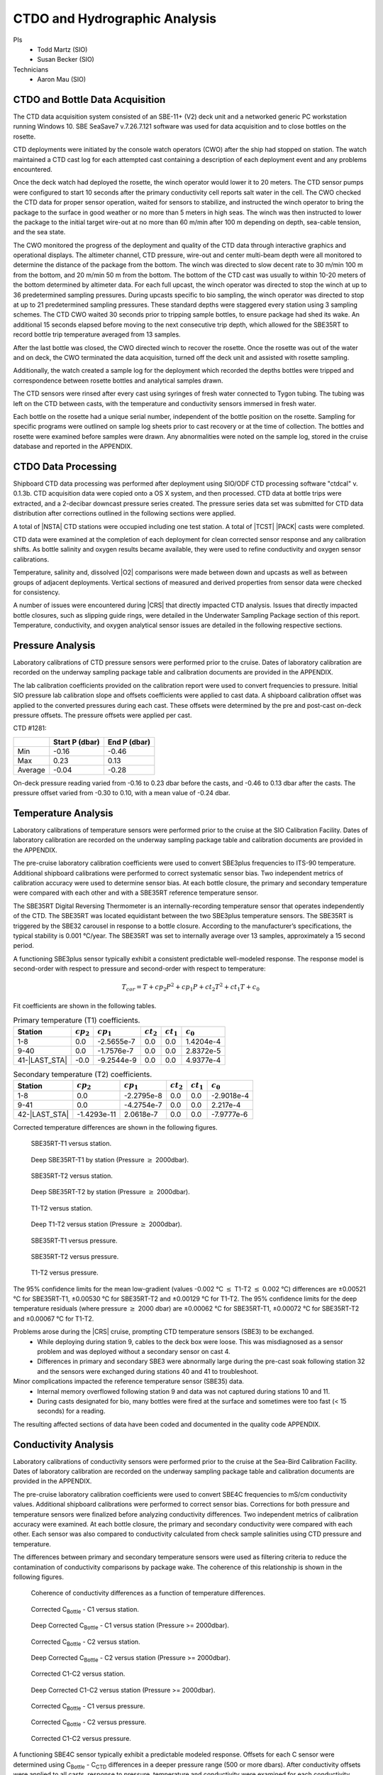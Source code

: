 
CTDO and Hydrographic Analysis
==============================

PIs
  * Todd Martz (SIO)
  * Susan Becker (SIO)
Technicians
  * Aaron Mau (SIO)

CTDO and Bottle Data Acquisition
--------------------------------

The CTD data acquisition system consisted of an SBE-11+ (V2) deck unit and a networked generic PC workstation running Windows 10.
SBE SeaSave7 v.7.26.7.121 software was used for data acquisition and to close bottles on the rosette.

CTD deployments were initiated by the console watch operators (CWO) after the ship had stopped on station.
The watch maintained a CTD cast log for each attempted cast containing a description of each deployment event and any problems encountered.

Once the deck watch had deployed the rosette, the winch operator would lower it to 20 meters.
The CTD sensor pumps were configured to start 10 seconds after the primary conductivity cell reports salt water in the cell.
The CWO checked the CTD data for proper sensor operation, waited for sensors to stabilize, and instructed the winch operator to bring the package to the surface in good weather or no more than 5 meters in high seas.
The winch was then instructed to lower the package to the initial target wire-out at no more than 60 m/min after 100 m depending on depth, sea-cable tension, and the sea state.

The CWO monitored the progress of the deployment and quality of the CTD data through interactive graphics and operational displays.
The altimeter channel, CTD pressure, wire-out and center multi-beam depth were all monitored to determine the distance of the package from the bottom.
The winch was directed to slow decent rate to 30 m/min 100 m from the bottom, and 20 m/min 50 m from the bottom.
The bottom of the CTD cast was usually to within 10-20 meters of the bottom determined by altimeter data.
For each full upcast, the winch operator was directed to stop the winch at up to 36 predetermined sampling pressures. During upcasts specific to bio sampling, the winch operator was directed to stop at up to 21 predetermined sampling pressures.
These standard depths were staggered every station using 3 sampling schemes.
The CTD CWO waited 30 seconds prior to tripping sample bottles, to ensure package had shed its wake.
An additional 15 seconds elapsed before moving to the next consecutive trip depth, which allowed for the SBE35RT to record bottle trip temperature averaged from 13 samples.

After the last bottle was closed, the CWO directed winch to recover the rosette.
Once the rosette was out of the water and on deck, the CWO terminated the data acquisition, turned off the deck unit and assisted with rosette sampling.

Additionally, the watch created a sample log for the deployment which recorded the depths bottles were tripped and correspondence between rosette bottles and analytical samples drawn.

The CTD sensors were rinsed after every cast using syringes of fresh water connected to Tygon tubing.
The tubing was left on the CTD between casts, with the temperature and conductivity sensors immersed in fresh water.

Each bottle on the rosette had a unique serial number, independent of the bottle position on the rosette.
Sampling for specific programs were outlined on sample log sheets prior to cast recovery or at the time of collection.
The bottles and rosette were examined before samples were drawn.
Any abnormalities were noted on the sample log, stored in the cruise database and reported in the APPENDIX.

CTDO Data Processing
--------------------

Shipboard CTD data processing was performed after deployment using SIO/ODF CTD processing software "ctdcal" v. 0.1.3b.
CTD acquisition data were copied onto a OS X system, and then processed.
CTD data at bottle trips were extracted, and a 2-decibar downcast pressure series created.
The pressure series data set was submitted for CTD data distribution after corrections outlined in the following sections were applied.

A total of |NSTA| CTD stations were occupied including one test station.
A total of |TCST| |PACK| casts were completed.

CTD data were examined at the completion of each deployment for clean corrected sensor response and any calibration shifts.
As bottle salinity and oxygen results became available, they were used to refine conductivity and oxygen sensor calibrations.

Temperature, salinity and, dissolved |O2| comparisons were made between down and upcasts as well as between groups of adjacent deployments.
Vertical sections of measured and derived properties from sensor data were checked for consistency.

A number of issues were encountered during |CRS| that directly impacted CTD analysis.
Issues that directly impacted bottle closures, such as slipping guide rings, were detailed in the Underwater Sampling Package section of this report.
Temperature, conductivity, and oxygen analytical sensor issues are detailed in the following respective sections.

Pressure Analysis
-----------------

Laboratory calibrations of CTD pressure sensors were performed prior to the cruise.
Dates of laboratory calibration are recorded on the underway sampling package table and calibration documents are provided in the APPENDIX.

The lab calibration coefficients provided on the calibration report were used to convert frequencies to pressure.
Initial SIO pressure lab calibration slope and offsets coefficients were applied to cast data.
A shipboard calibration offset was applied to the converted pressures during each cast.
These offsets were determined by the pre and post-cast on-deck pressure offsets.
The pressure offsets were applied per cast.

CTD #1281:

.. csv-table::
   :header: ,Start P (dbar),End P (dbar)

   Min,-0.16,-0.46
   Max,0.23,0.13
   Average,-0.04,-0.28

On-deck pressure reading varied from -0.16 to 0.23 dbar before the casts, and -0.46 to 0.13 dbar after the casts.
The pressure offset varied from -0.30 to 0.10, with a mean value of -0.24 dbar.

Temperature Analysis
--------------------

Laboratory calibrations of temperature sensors were performed prior to the cruise at the SIO Calibration Facility.
Dates of laboratory calibration are recorded on the underway sampling package table and calibration documents are provided in the APPENDIX.

The pre-cruise laboratory calibration coefficients were used to convert SBE3plus frequencies to ITS-90 temperature.
Additional shipboard calibrations were performed to correct systematic sensor bias.
Two independent metrics of calibration accuracy were used to determine sensor bias.
At each bottle closure, the primary and secondary temperature were compared with each other and with a SBE35RT reference temperature sensor.

The SBE35RT Digital Reversing Thermometer is an internally-recording temperature sensor that operates independently of the CTD.
The SBE35RT was located equidistant between the two SBE3plus temperature sensors.
The SBE35RT is triggered by the SBE32 carousel in response to a bottle closure.
According to the manufacturer’s specifications, the typical stability is 0.001 °C/year.
The SBE35RT was set to internally average over 13 samples, approximately a 15 second period.

A functioning SBE3plus sensor typically exhibit a consistent predictable well-modeled response.
The response model is second-order with respect to pressure and second-order with respect to temperature:


.. math::

  T_{cor} = T + cp_2 P^2 + cp_1 P + ct_2 T^2 + ct_1 T + c_0

Fit coefficients are shown in the following tables.

.. csv-table:: Primary temperature (T1) coefficients.
  :header: Station,:math:`cp_2`, :math:`cp_1`, :math:`ct_2`, :math:`ct_1`, :math:`c_0`

  1-8,0.0,-2.5655e-7,0.0,0.0,1.4204e-4
  9-40,0.0,-1.7576e-7,0.0,0.0,2.8372e-5
  41-|LAST_STA|,-0.0,-9.2544e-9,0.0,0.0,4.9377e-4

.. csv-table:: Secondary temperature (T2) coefficients.
  :header: Station,:math:`cp_2`, :math:`cp_1`, :math:`ct_2`, :math:`ct_1`, :math:`c_0`

  1-8,0.0,-2.2795e-8,0.0,0.0,-2.9018e-4
  9-41,0.0,-4.2754e-7,0.0,0.0,2.217e-4
  42-|LAST_STA|,-1.4293e-11,2.0618e-7,0.0,0.0,-7.9777e-6

Corrected temperature differences are shown in the following figures.

.. figure:: images/ctd_hydro_data_acq/reft-t1_vs_stn.*

  SBE35RT-T1 versus station.

.. figure:: images/ctd_hydro_data_acq/reft-t1_vs_stn_deep.*

  Deep SBE35RT-T1 by station (Pressure :math:`\geq` 2000dbar).

.. figure:: images/ctd_hydro_data_acq/reft-t2_vs_stn.*

  SBE35RT-T2 versus station.

.. figure:: images/ctd_hydro_data_acq/reft-t2_vs_stn_deep.*

  Deep SBE35RT-T2 by station (Pressure :math:`\geq` 2000dbar).

.. figure:: images/ctd_hydro_data_acq/t1-t2_vs_stn.*

  T1-T2 versus station.

.. figure:: images/ctd_hydro_data_acq/t1-t2_vs_stn_deep.*

  Deep T1-T2 versus station (Pressure :math:`\geq` 2000dbar).

.. figure:: images/ctd_hydro_data_acq/reft-t1_vs_p.*

  SBE35RT-T1 versus pressure.

.. figure:: images/ctd_hydro_data_acq/reft-t2_vs_p.*

  SBE35RT-T2 versus pressure.

.. figure:: images/ctd_hydro_data_acq/t1-t2_vs_p.*

  T1-T2 versus pressure.

The 95% confidence limits for the mean low-gradient (values -0.002 °C :math:`\leq` T1-T2 :math:`\leq` 0.002 °C) differences are ±0.00521 °C for SBE35RT-T1, ±0.00530 °C for SBE35RT-T2 and ±0.00129 °C for T1-T2.
The 95% confidence limits for the deep temperature residuals (where pressure :math:`\geq` 2000 dbar) are ±0.00062 °C for SBE35RT-T1, ±0.00072 °C for SBE35RT-T2 and ±0.00067 °C for T1-T2.

Problems arose during the |CRS| cruise, prompting CTD temperature sensors (SBE3) to be exchanged.
  * While deploying during station 9, cables to the deck box were loose. This was misdiagnosed as a sensor problem and was deployed without a secondary sensor on cast 4.
  * Differences in primary and secondary SBE3 were abnormally large during the pre-cast soak following station 32 and the sensors were exchanged during stations 40 and 41 to troubleshoot.

Minor complications impacted the reference temperature sensor (SBE35) data.
  * Internal memory overflowed following station 9 and data was not captured during stations 10 and 11.
  * During casts designated for bio, many bottles were fired at the surface and sometimes were too fast (< 15 seconds) for a reading.

The resulting affected sections of data have been coded and documented in the quality code APPENDIX.

Conductivity Analysis
---------------------

Laboratory calibrations of conductivity sensors were performed prior to the cruise at the Sea-Bird Calibration Facility.
Dates of laboratory calibration are recorded on the underway sampling package table and calibration documents are provided in the APPENDIX.

The pre-cruise laboratory calibration coefficients were used to convert SBE4C frequencies to mS/cm conductivity values.
Additional shipboard calibrations were performed to correct sensor bias.
Corrections for both pressure and temperature sensors were finalized before analyzing conductivity differences.
Two independent metrics of calibration accuracy were examined.
At each bottle closure, the primary and secondary conductivity were compared with each other.
Each sensor was also compared to conductivity calculated from check sample salinities using CTD pressure and temperature.

The differences between primary and secondary temperature sensors were used as filtering criteria to reduce the contamination of conductivity comparisons by package wake.
The coherence of this relationship is shown in the following figures.

.. figure:: images/ctd_hydro_data_acq/c_t_coherence.*

  Coherence of conductivity differences as a function of temperature differences.

.. figure:: images/ctd_hydro_data_acq/refc-c1_vs_stn.*

  Corrected C\ :sub:`Bottle` - C1 versus station.

.. figure:: images/ctd_hydro_data_acq/refc-c1_vs_stn_deep.*

  Deep Corrected C\ :sub:`Bottle` - C1 versus station (Pressure >= 2000dbar).

.. figure:: images/ctd_hydro_data_acq/refc-c2_vs_stn.*

  Corrected C\ :sub:`Bottle` - C2 versus station.

.. figure:: images/ctd_hydro_data_acq/refc-c2_vs_stn_deep.*

  Deep Corrected C\ :sub:`Bottle` - C2 versus station (Pressure >= 2000dbar).

.. figure:: images/ctd_hydro_data_acq/c1-c2_vs_stn.*

  Corrected C1-C2 versus station.

.. figure:: images/ctd_hydro_data_acq/c1-c2_vs_stn_deep.*

  Deep Corrected C1-C2 versus station (Pressure >= 2000dbar).

.. figure:: images/ctd_hydro_data_acq/refc-c1_vs_p.*

  Corrected C\ :sub:`Bottle` - C1 versus pressure.

.. figure:: images/ctd_hydro_data_acq/refc-c2_vs_p.*

  Corrected C\ :sub:`Bottle` - C2 versus pressure.

.. figure:: images/ctd_hydro_data_acq/c1-c2_vs_p.*

  Corrected C1-C2 versus pressure.

A functioning SBE4C sensor typically exhibit a predictable modeled response.
Offsets for each C sensor were determined using C\ :sub:`Bottle` - C\ :sub:`CTD` differences in a deeper pressure range (500 or more dbars).
After conductivity offsets were applied to all casts, response to pressure, temperature and conductivity were examined for each conductivity sensor.
The response model is second-order with respect to pressure, second-order with respect to temperature, and second-order with respect to conductivity:

.. math::

  C_{cor} = C + cp_2 P^2 + cp_1 P + ct_2 T^2 + ct_1 T + cc_2 C^2 + cc_1 C + \text{Offset}

Fit coefficients are shown in the following tables.

.. csv-table:: Primary conductivity (C1) coefficients.
  :header: Station, :math:`cp_2`, :math:`cp_1`, :math:`ct_2`, :math:`ct_1`, :math:`cc_2`, :math:`cc_1`, :math:`c_0`

  |FIRST_STA|-|LAST_STA|,0.0,4.3091e-8,0.0,0.0,0.0,0.0,-1.6721e-3

.. csv-table:: Secondary conductivity (C2) coefficients.
  :header: Station, :math:`cp_2`, :math:`cp_1`, :math:`ct_2`, :math:`ct_1`, :math:`cc_2`, :math:`cc_1`, :math:`c_0`

  |FIRST_STA|-|LAST_STA|,0.0,-2.3585e-7,0.0,0.0,0.0,0.0,4.6397e-3

Salinity residuals after applying shipboard P/T/C corrections are summarized in the following figures.
Only CTD and bottle salinity data with "acceptable" quality codes are included in the differences.
Quality codes and comments are published in the APPENDIX of this report.

.. figure:: images/ctd_hydro_data_acq/btlsal-sal_vs_stn.*

  Salinity residuals versus station.

.. figure:: images/ctd_hydro_data_acq/btlsal-sal_vs_stn_deep.*

  Deep Salinity residuals versus station (Pressure >= 2000dbar).

.. figure:: images/ctd_hydro_data_acq/btlsal-sal_vs_p.*

  Salinity residuals versus pressure.

The 95% confidence limits for the mean low-gradient (values -0.002 °C :math:`\leq` T1-T2 :math:`\leq` 0.002 °C) differences are ±0.00521 °C for SBE35RT-T1, ±0.00530 °C for SBE35RT-T2 and ±0.00129 °C for T1-T2.

The 95% confidence limits for the mean low-gradient (values -0.002 ºC :math:`\leq` T1-T2 :math:`\leq` 0.002 ºC) differences are ±0.00834 mPSU for salinity-C1SAL, ±0.00659 mPSU for salinity-C2SAL and ±0.00358 mPSU for C1SAL-C2SAL.
The 95% confidence limits for the deep salinity residuals (where pressure :math:`\geq` 2000 dbar) are ±0.00225 mPSU for salinity-C1SAL, ±0.00179 mPSU for salinity-C2SAL and ±0.00178 mPSU for C1SAL-C2SAL.

Minimal issues affected conductivity and calculated CTD salinities during this cruise.
  * Bottle stops in halocline may have had insufficient stop time during some casts, leading to low-biased measurements.

The resulting affected sections of data have been coded and documented in the quality code APPENDIX.

CTD Dissolved Oxygen (SBE43)
----------------------------

Laboratory calibrations of the dissolved oxygen sensors were performed prior to the cruise at the SBE calibration facility.
Dates of laboratory calibration are recorded on the underway sampling package table and calibration documents are provided in the APPENDIX.

The pre-cruise laboratory calibration coefficients were used to convert SBE43 frequencies to µmol/kg oxygen values for acquisition only.
Additional shipboard fitting were performed to correct for the sensors non-linear response.
Corrections for pressure, temperature, and conductivity sensors were finalized before analyzing dissolved oxygen data.
Corrections for hysteresis are applied following Sea-Bird Application Note 64-3.
The SBE43 sensor data were compared to dissolved |O2| check samples taken at bottle stops by matching the downcast CTD data to the upcast trip locations along isopycnal surfaces.
CTD dissolved |O2| was then calculated using Clark Cell MPOD |O2| sensor response model for Beckman/SensorMedics and SBE43 dissolved |O2| sensors.
The residual differences of bottle check value versus CTD dissolved |O2| values are minimized by optimizing the PMEL DO sensor response model coefficients using the BFGS non-linear least-squares fitting procedure.

The general form of the PMEL DO sensor response model equation for Clark cells follows Brown and Morrison [Mill82]_ and Owens [Owen85]_.
Dissolved |O2| concentration is then calculated:

.. math::
  O_2 = S_{oc} \cdot (V + V_{\textrm{off}} + \tau_{20} \cdot e^{(D_1 \cdot p + D_2 \cdot (T - 20))} \cdot dV/dt) \cdot O_{sat} \cdot e^{T_{cor} \cdot T} \cdot e^{[(E \cdot p) / (273.15 + T)]}

Where:

- V is oxygen voltage (V)
- D\ :sub:`1` and D\ :sub:`2` are (fixed) SBE calibration coefficients
- T is corrected CTD temperature (°C)
- p is corrected CTD pressure (dbar)
- dV/dt is the time-derivative of voltage (V/s)
- O\ :sub:`sat` is oxygen saturation
- S\ :sub:`oc`, V\ :sub:`off`, :math:`\tau`\ :sub:`20`, T\ :sub:`cor`, and E are fit coefficients

All stations were fit together to get an initial coefficient estimate.
Stations were then fit individually to refine the coefficients as the membrane does not deform the same way with each cast.
If the fit of the individual cast had worse resdiuals than the group, they were reverted to the original group fit coefficients.

.. csv-table:: SBE43 group fit coefficients. Coefficients were further refined station-by-station.
  :header: Station, S\ :sub:`oc`, V\ :sub:`off` , :math:`\tau`\ :sub:`20`, T\ :sub:`cor`, E

  |FIRST_STA|-|LAST_STA|,4.5239e-1,-4.4878e-1,1.2000e+0,2.9469e-3,3.9203e-2

CTD dissolved |O2| residuals are shown in the following figures :ref:`Oxy-lograd` through :ref:`Oxy-deep`.


.. _Oxy-lograd:

.. figure:: images/ctd_hydro_data_acq/oxy-43_vs_stn.*

  |O2| residuals versus station.

.. _Oxy-deep:

.. figure:: images/ctd_hydro_data_acq/oxy-43_vs_stn_deep.*

  Deep |O2| residuals versus station (Pressure >= 2000dbar).

.. figure:: images/ctd_hydro_data_acq/oxy-43_vs_p.*

  |O2| residuals versus pressure.

The 95% confidence limits of 1.67 (µmol/kg) for all acceptable (flag 2) dissolved oxygen bottle data values and 1.34 (µmol/kg) for deep dissolved oxygen values are only presented as general indicators of the goodness of fit.
CLIVAR GO-SHIP standards for CTD dissolved oxygen data are < 1% accuracy against on board Winkler titrated dissolved |O2| lab measurements.

Issues arose with the acquisition and processing of CTD dissolved oxygen data.
  * SBE43 data appeared noisy at depths exceeding 800 m following a biofouling event during station 32. Sensors were replaced at stations 32 and 94 in an attempt to alleviate the noise, which gradually dissapated by station 101.


CTD Dissolved Oxygen (RINKO)
----------------------------

A two-point calibration was performed prior and after deployment on the rosette.
These calibrations produced sets of calibration coefficients (G and H) to adjust factory calibration of dissolved oxygen raw voltage.
The calibrations also provided an assessment of foil degradation over the course of the 90 stations.
As per manufacturer (JFE Advantech Co., Ltd.) recommendation, 100% saturation points were obtained via bubbling ambient air in a stirred beaker of tap water about 30 minutes, removing air stone, then submersing the powered Rinko.
Zero point calibrations also followed general manufacturer recommendations, using a sodium sulfite solution (25g in 500mL deionized water).
Dissolved oxygen raw voltage (DOout), atmospheric pressure, and solution temperature were recorded for calculation of new oxygen sensor coefficients (G and H).

Rinko temperature (factory coefficients) was used for pre-cruise calibration.
Generally, the Rinko III sensor appears to have performed as expected with no major problems or sharp drift throughout the deployment.
An SBE 43 dissolved oxygen sensor was deployed simultaneously.
Both oxygen sensor data sets were analyzed and quality controlled with Winkler bottle oxygen data.
RinkoIII data used as primary oxygen for all stations (|FIRST_STA|-|LAST_STA|), excluding stations 10-12 when the RINKO cable needed to be changed.

RINKO data was acquired, converted from volts to oxygen saturation, and then multipled by the oxygen solubility to find values in µmol/kg.
The resulting data were then fitted using the equations developed by [Uchida08]_:

.. math::
  [O_2] = (V_0 / V_c - 1) / K_{sv}
.. math::
  K_{sv} = c_0 + c_1 T + c_2 T^2, \hspace{6pt} V_0 = 1 + d_0 T, \hspace{6pt} V_c = d_1 + d_2 V_r

where:

- T is temperature (ºC)
- V\ :sub:`r` is raw voltage (V)
- V\ :sub:`0` is voltage at zero |O2| (V)
- c\ :sub:`0`, c\ :sub:`1`, c\ :sub:`2`, d\ :sub:`0`, d\ :sub:`1`, d\ :sub:`2` are calibration coefficients

Oxygen is further corrected for pressure effects:

.. math::
  [O_2]_c = [O_2] (1 + c_p P / 1000) ^ {1/3}

where:

- P is pressure (dbar)
- c\ :sub:`p` is pressure compensation coefficient

Lastly, salinity corrections are applied [GarciaGordon1992]_:

.. math::
  [O_2]_{sc} = [O_2]_c \exp[{S (B_0 + B_1 T_S + B_2 T_S^2 + B_3 T_S^3) + C_0 S^2}]

where:

- T\ :sub:`S` is scaled temperature (T\ :sub:`S` = ln[(298.15 – T)/(273.15 + T)])
- B\ :sub:`0`, B\ :sub:`1`, B\ :sub:`2`, B\ :sub:`3`, C\ :sub:`0` are solubility coefficients

All stations excluding 10-12 were fit together to get an initial coefficient estimate.
Stations were then fit in groups of similar profiles to get a further refined estimate.
Individual casts were then fit to remove the noticeable time drift in coefficients
If the fit of the individual cast had worse resdiuals than the group, they were reverted to the original group fit coefficients.

.. csv-table:: Rinko group fit coefficients. Coefficients were further refined station-by-station.
  :header: Station, :math:`c_0`, :math:`c_1`, :math:`c_2`, :math:`d_0`, :math:`d_1`, :math:`d_2`, :math:`c_p`

  1-9,1.215e+0,1.5739e-2,8.2708e-5,-1.5391e-3,-9.9882e-2,3.1492e-1,8.507e-2
  10-12,-6.3699e+2,1.6180e+3,3.2984e+2,-3.0743e+0,-3.0791e-3,-6.5677e-5,2.e-1
  13-|LAST_STA|,1.214e+0,1.8755e-2,4.1815e-5,-6.8659e-5,-9.1177e-2,3.2950e-1,8.6109e-2

CTD dissolved |O2| residuals are shown in the following figures.

.. figure:: images/ctd_hydro_data_acq/oxy-rinko_vs_stn.*

  |O2| residuals versus station.

.. figure:: images/ctd_hydro_data_acq/oxy-rinko_vs_stn_deep.*

  Deep |O2| residuals versus station (Pressure >= 2000dbar).

.. figure:: images/ctd_hydro_data_acq/oxy-rinko_vs_p.*

  |O2| residuals versus pressure.

The 95% confidence limits of 0.95 (µmol/kg) for all acceptable (flag 2) dissolved oxygen bottle data values and 0.58 (µmol/kg) for deep dissolved oxygen values are only presented as general indicators of the goodness of fit.
CLIVAR GO-SHIP standards for CTD dissolved oxygen data are < 1% accuracy against on board Winkler titrated dissolved |O2| lab measurements.

Issues arose with the RINKO between stations 10-12.
* During 10, the RINKO upcast and downcast displayed abnormal voltages, prompting us to exchange sensor serial 0296 for 0251.
* During 11-12, the RINKO voltage routinely spiked to 0. This was resolved by exchanging the RINKO cable connecting it to the CTD.
For these reasons, RINKO fit coefficients during stations 10-12 are anomalous and SBE43 oxygen is reported instead.

BIO Casts
----------------------------
Throughout |CRS|, 32 bio casts were taken prior to the full cast for separate, large volumes of water for biological analyses.
The first bio cast was cast 1 at station 23.
The last bio cast was cast 1 at station 116.
Salinity and oxygen analyses were not performed during these casts and therefore the CTD was not fit for those parameters.

.. figure:: images/ctd_hydro_data_acq/ctd_bio.pdf

  CTD bottle values for temperature, salinity, oxygen, and fluorometer voltage plotted against CTD pressure across all bottle casts.

.. [Mill82] Millard, R. C., Jr., “CTD calibration and data processing techniques at WHOI using the practical
   salinity scale,” Proc. Int. STD Conference and Workshop, p. 19, Mar. Tech. Soc., La Jolla, Ca.
   (1982).

.. [Owen85] Owens, W. B. and Millard, R. C., Jr., “A new algorithm for CTD oxygen calibration,” Journ. of Am.
   Meteorological Soc., 15, p. 621 (1985).

.. [Uchida08] Uchida, H., Kawano, T., Kaneko, I., Fukasawa, M. "In Situ Calibration of Optode-Based Oxygen Sensors," J. Atmos. Oceanic Technol.,
    2271-2281, (2008)

.. [GarciaGordon1992] García, H. E., and L. I. Gordon, 1992: Oxygen solubility in sea- water: Better fitting equations. Limnol. Oceanogr., 37, 1307– 1312.